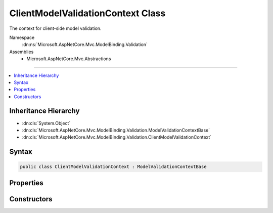 

ClientModelValidationContext Class
==================================






The context for client-side model validation.


Namespace
    :dn:ns:`Microsoft.AspNetCore.Mvc.ModelBinding.Validation`
Assemblies
    * Microsoft.AspNetCore.Mvc.Abstractions

----

.. contents::
   :local:



Inheritance Hierarchy
---------------------


* :dn:cls:`System.Object`
* :dn:cls:`Microsoft.AspNetCore.Mvc.ModelBinding.Validation.ModelValidationContextBase`
* :dn:cls:`Microsoft.AspNetCore.Mvc.ModelBinding.Validation.ClientModelValidationContext`








Syntax
------

.. code-block:: csharp

    public class ClientModelValidationContext : ModelValidationContextBase








.. dn:class:: Microsoft.AspNetCore.Mvc.ModelBinding.Validation.ClientModelValidationContext
    :hidden:

.. dn:class:: Microsoft.AspNetCore.Mvc.ModelBinding.Validation.ClientModelValidationContext

Properties
----------

.. dn:class:: Microsoft.AspNetCore.Mvc.ModelBinding.Validation.ClientModelValidationContext
    :noindex:
    :hidden:

    
    .. dn:property:: Microsoft.AspNetCore.Mvc.ModelBinding.Validation.ClientModelValidationContext.Attributes
    
        
    
        
        Gets the attributes dictionary for the HTML tag being rendered.
    
        
        :rtype: System.Collections.Generic.IDictionary<System.Collections.Generic.IDictionary`2>{System.String<System.String>, System.String<System.String>}
    
        
        .. code-block:: csharp
    
            public IDictionary<string, string> Attributes
            {
                get;
            }
    

Constructors
------------

.. dn:class:: Microsoft.AspNetCore.Mvc.ModelBinding.Validation.ClientModelValidationContext
    :noindex:
    :hidden:

    
    .. dn:constructor:: Microsoft.AspNetCore.Mvc.ModelBinding.Validation.ClientModelValidationContext.ClientModelValidationContext(Microsoft.AspNetCore.Mvc.ActionContext, Microsoft.AspNetCore.Mvc.ModelBinding.ModelMetadata, Microsoft.AspNetCore.Mvc.ModelBinding.IModelMetadataProvider, System.Collections.Generic.IDictionary<System.String, System.String>)
    
        
    
        
        Create a new instance of :any:`Microsoft.AspNetCore.Mvc.ModelBinding.Validation.ClientModelValidationContext`\.
    
        
    
        
        :param actionContext: The :any:`Microsoft.AspNetCore.Mvc.ActionContext` for validation.
        
        :type actionContext: Microsoft.AspNetCore.Mvc.ActionContext
    
        
        :param metadata: The :any:`Microsoft.AspNetCore.Mvc.ModelBinding.ModelMetadata` for validation.
        
        :type metadata: Microsoft.AspNetCore.Mvc.ModelBinding.ModelMetadata
    
        
        :param metadataProvider: The :any:`Microsoft.AspNetCore.Mvc.ModelBinding.IModelMetadataProvider` to be used in validation.
        
        :type metadataProvider: Microsoft.AspNetCore.Mvc.ModelBinding.IModelMetadataProvider
    
        
        :param attributes: The attributes dictionary for the HTML tag being rendered.
        
        :type attributes: System.Collections.Generic.IDictionary<System.Collections.Generic.IDictionary`2>{System.String<System.String>, System.String<System.String>}
    
        
        .. code-block:: csharp
    
            public ClientModelValidationContext(ActionContext actionContext, ModelMetadata metadata, IModelMetadataProvider metadataProvider, IDictionary<string, string> attributes)
    

